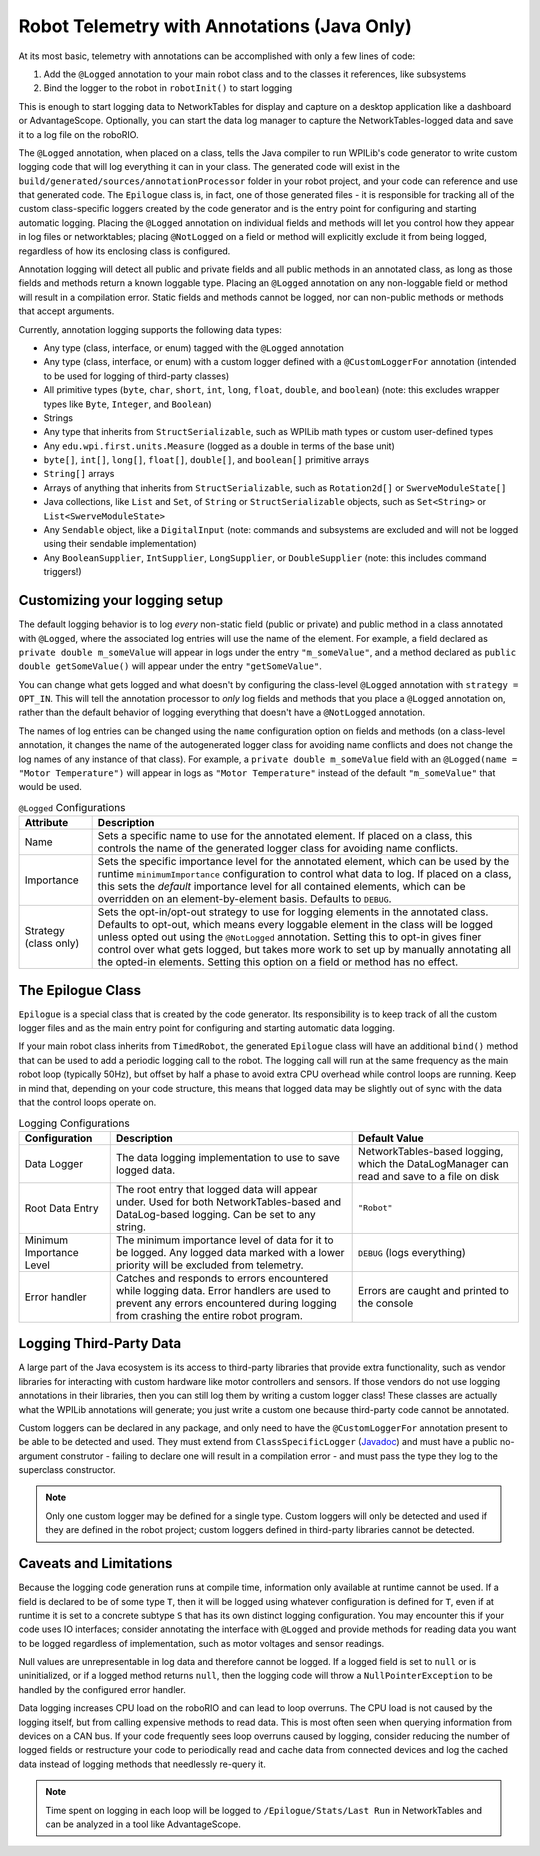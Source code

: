 Robot Telemetry with Annotations (Java Only)
============================================

At its most basic, telemetry with annotations can be accomplished with only a few lines of code:

#. Add the ``@Logged`` annotation to your main robot class and to the classes it references, like subsystems
#. Bind the logger to the robot in ``robotInit()`` to start logging

This is enough to start logging data to NetworkTables for display and capture on a desktop application like a dashboard or AdvantageScope. Optionally, you can start the data log manager to capture the NetworkTables-logged data and save it to a log file on the roboRIO.

.. tab-set-code::

    .. code-block:: java

        @Logged
        public class Robot extends TimedRobot {
          private final Arm arm;
          private final Drivetrain drivetrain;

          public Robot() {
            arm = new Arm();
            drivetrain = new Drivetrain();

            DataLogManager.start(); // Optional to mirror the NetworkTables-logged data to a file on disk
            Epilogue.bind(this);
          }
        }

        @Logged
        public class Arm {
          // ...
        }

        @Logged
        public class Drivetrain {
          // ...
        }

The ``@Logged`` annotation, when placed on a class, tells the Java compiler to run WPILib's code generator to write custom logging code that will log everything it can in your class. The generated code will exist in the ``build/generated/sources/annotationProcessor`` folder in your robot project, and your code can reference and use that generated code. The ``Epilogue`` class is, in fact, one of those generated files - it is responsible for tracking all of the custom class-specific loggers created by the code generator and is the entry point for configuring and starting automatic logging. Placing the ``@Logged`` annotation on individual fields and methods will let you control how they appear in log files or networktables; placing ``@NotLogged`` on a field or method will explicitly exclude it from being logged, regardless of how its enclosing class is configured.

Annotation logging will detect all public and private fields and all public methods in an annotated class, as long as those fields and methods return a known loggable type. Placing an ``@Logged`` annotation on any non-loggable field or method will result in a compilation error. Static fields and methods cannot be logged, nor can non-public methods or methods that accept arguments.

Currently, annotation logging supports the following data types:

* Any type (class, interface, or enum) tagged with the ``@Logged`` annotation
* Any type (class, interface, or enum) with a custom logger defined with a ``@CustomLoggerFor`` annotation (intended to be used for logging of third-party classes)
* All primitive types (``byte``, ``char``, ``short``, ``int``, ``long``, ``float``, ``double``, and ``boolean``) (note: this excludes wrapper types like ``Byte``, ``Integer``, and ``Boolean``)
* Strings
* Any type that inherits from ``StructSerializable``, such as WPILib math types or custom user-defined types
* Any ``edu.wpi.first.units.Measure`` (logged as a double in terms of the base unit)
* ``byte[]``, ``int[]``, ``long[]``, ``float[]``, ``double[]``, and ``boolean[]`` primitive arrays
* ``String[]`` arrays
* Arrays of anything that inherits from ``StructSerializable``, such as ``Rotation2d[]`` or ``SwerveModuleState[]``
* Java collections, like ``List`` and ``Set``, of ``String`` or ``StructSerializable`` objects, such as ``Set<String>`` or ``List<SwerveModuleState>``
* Any ``Sendable`` object, like a ``DigitalInput`` (note: commands and subsystems are excluded and will not be logged using their sendable implementation)
* Any ``BooleanSupplier``, ``IntSupplier``, ``LongSupplier``, or ``DoubleSupplier`` (note: this includes command triggers!)


Customizing your logging setup
------------------------------

The default logging behavior is to log *every* non-static field (public or private) and public method in a class annotated with ``@Logged``, where the associated log entries will use the name of the element. For example, a field declared as ``private double m_someValue`` will appear in logs under the entry ``"m_someValue"``, and a method declared as ``public double getSomeValue()`` will appear under the entry ``"getSomeValue"``.

You can change what gets logged and what doesn't by configuring the class-level ``@Logged`` annotation with ``strategy = OPT_IN``. This will tell the annotation processor to *only* log fields and methods that you place a ``@Logged`` annotation on, rather than the default behavior of logging everything that doesn't have a ``@NotLogged`` annotation.

The names of log entries can be changed using the ``name`` configuration option on fields and methods (on a class-level annotation, it changes the name of the autogenerated logger class for avoiding name conflicts and does not change the log names of any instance of that class). For example, a ``private double m_someValue`` field with an ``@Logged(name = "Motor Temperature")`` will appear in logs as ``"Motor Temperature"`` instead of the default ``"m_someValue"`` that would be used.

.. list-table:: ``@Logged`` Configurations
    :header-rows: 1

    * - Attribute
      - Description
    * - Name
      -  Sets a specific name to use for the annotated element. If placed on a class, this controls the name of the generated logger class for avoiding name conflicts.
    * - Importance
      - Sets the specific importance level for the annotated element, which can be used by the runtime ``minimumImportance`` configuration to control what data to log. If placed on a class, this sets the *default* importance level for all contained elements, which can be overridden on an element-by-element basis. Defaults to ``DEBUG``.
    * - Strategy (class only)
      - Sets the opt-in/opt-out strategy to use for logging elements in the annotated class. Defaults to opt-out, which means every loggable element in the class will be logged unless opted out using the ``@NotLogged`` annotation. Setting this to opt-in gives finer control over what gets logged, but takes more work to set up by manually annotating all the opted-in elements. Setting this option on a field or method has no effect.

.. tab-set::

   .. tab-item:: Original code without logging

        .. code-block:: java

            public class Robot extends RobotBase {
              private final Arm arm;

              public Robot() {
                arm = new Arm();
              }
            }

            class Arm {
              public final Trigger atLowStop = new Trigger(...);
              public final Trigger atHighStop = new Trigger(...);
              private Rotation2d lastPosition = getPosition();

              public Rotation2d getPosition() {
                // ...
              }

              public Measure<Velocity<Angle>> getSpeed() {
                // ...
              }
            }


   .. tab-item:: Code with logging (minimal)

        .. code-block:: java

            @Logged
            public class Robot extends RobotBase {
              private final Arm arm; // Anything loggable within the arm object will be logged under an "arm" entry

              public Robot() {
                arm = new Arm();

                Epilogue.bind(this);
              }
            }

            @Logged
            class Arm {
              public final Trigger atLowStop = new Trigger(...);  // Logged as a boolean in an "atLowStop" entry
              public final Trigger atHighStop = new Trigger(...); // Logged as a boolean in an "atHighStop" entry
              private Rotation2d lastPosition = getPosition();    // Logged as a Rotation2d struct in a "lastPosition" entry

              // Logged as a Rotation2d struct object in a "getPosition" entry
              public Rotation2d getPosition() {
                // ...
              }

              // Logged as a double in terms of radians per second in a "getSpeed" entry
              public Measure<Velocity<Angle>> getSpeed() {
                // ...
              }
            }

        Data will be logged as:

        .. code-block::

            /Robot/arm/atLowStop
            /Robot/arm/atHighStop
            /Robot/arm/lastPosition
            /Robot/arm/getPosition
            /Robot/arm/getSpeed

   .. tab-item:: Code with logging (configured)

        .. code-block:: java

            @Logged
            public class Robot extends RobotBase {
              @Logged(name = "Arm")
              private Arm arm;

              public Robot() {
                arm = new Arm();

                DataLogManager.start();
                Epilogue.bind(this);
              }
            }

            @Logged(strategy = OPT_IN)
            class Arm {
              @Logged(name = "At Low Stop", importance = DEBUG)
              public final Trigger atLowStop = new Trigger(...);

              @Logged(name = "At High Stop", importance = DEBUG)
              public final Trigger atHighStop = new Trigger(...);

              @NotLogged // Redundant because the class strategy is opt-in
              private Rotation2d lastPosition = getPosition(); // No @Logged annotation, not logged

              @Logged(name = "Position", importance = CRITICAL)
              public Rotation2d getPosition() {
                // ...
              }

              @Logged(name = "Speed", importance = CRITICAL)
              public Measure<Velocity<Angle>> getSpeed() {
                  // ...
              }
            }

        Data will be logged as:

        .. code-block::

            /Robot/Arm/At Low Stop
            /Robot/Arm/At High Stop
            /Robot/Arm/Position
            /Robot/Arm/Speed

The Epilogue Class
------------------

``Epilogue`` is a special class that is created by the code generator. Its responsibility is to keep track of all the custom logger files and as the main entry point for configuring and starting automatic data logging.

If your main robot class inherits from ``TimedRobot``, the generated ``Epilogue`` class will have an additional ``bind()`` method that can be used to add a periodic logging call to the robot. The logging call will run at the same frequency as the main robot loop (typically 50Hz), but offset by half a phase to avoid extra CPU overhead while control loops are running. Keep in mind that, depending on your code structure, this means that logged data may be slightly out of sync with the data that the control loops operate on.

.. list-table:: Logging Configurations
    :header-rows: 1

    * - Configuration
      - Description
      - Default Value
    * - Data Logger
      - The data logging implementation to use to save logged data.
      - NetworkTables-based logging, which the DataLogManager can read and save to a file on disk
    * - Root Data Entry
      - The root entry that logged data will appear under. Used for both NetworkTables-based and DataLog-based logging. Can be set to any string.
      - ``"Robot"``
    * - Minimum Importance Level
      - The minimum importance level of data for it to be logged. Any logged data marked with a lower priority will be excluded from telemetry.
      - ``DEBUG`` (logs everything)
    * - Error handler
      - Catches and responds to errors encountered while logging data. Error handlers are used to prevent any errors encountered during logging from crashing the entire robot program.
      - Errors are caught and printed to the console

.. tab-set-code::

    .. code-block:: java

        @Logged
        public class Robot extends TimedRobot {
          public Robot() {
            Epilogue.configure(config -> {
              // Log only to disk, instead of the default NetworkTables logging
              // Note that this means data cannot be analyzed in realtime by a dashboard
              config.dataLogger = new FileLogger(DataLogManager.getLog());

              if (isSimulation()) {
                // If running in simulation, then we'd want to re-throw any errors that
                // occur so we can debug and fix them!
                config.errorHandler = ErrorHandler.crashOnError();
              }

              // Change the root data path
              config.root = "Telemetry";

              // Only log critical information instead of the default DEBUG level.
              // This can be helpful in a pinch to reduce network bandwidth or log file size
              // while still logging important information.
              config.minimumImportance = Logged.Importance.CRITICAL;
            });

            Epilogue.bind(this);
          }
        }


Logging Third-Party Data
------------------------

A large part of the Java ecosystem is its access to third-party libraries that provide extra functionality, such as vendor libraries for interacting with custom hardware like motor controllers and sensors. If those vendors do not use logging annotations in their libraries, then you can still log them by writing a custom logger class! These classes are actually what the WPILib annotations will generate; you just write a custom one because third-party code cannot be annotated.

Custom loggers can be declared in any package, and only need to have the ``@CustomLoggerFor`` annotation present to be able to be detected and used. They must extend from ``ClassSpecificLogger`` (`Javadoc <https://github.wpilib.org/allwpilib/docs/development/java/edu/wpi/first/epilogue/logging/ClassSpecificLogger.html>`__) and must have a public no-argument construtor - failing to declare one will result in a compilation error - and must pass the type they log to the superclass constructor.

.. note:: Only one custom logger may be defined for a single type. Custom loggers will only be detected and used if they are defined in the robot project; custom loggers defined in third-party libraries cannot be detected.

.. tab-set-code::
    .. code-block:: java

        class VendorMotor {
          public int getFaults();
          public void set(double speed);
          public double get();
          public double getAppliedVoltage();
          public double getInputCurrent();
        }

        @CustomLoggerFor(VendorMotor.class)
        public class YourCustomVendorMotorLogger extends ClassSpecificLogger<VendorMotor> {
          public YourCustomVendorMotorLogger() {
            super(VendorMotor.class);
          }

          @Override
          public void update(DataLogger dataLogger, VendorMotor motor) {
            if (Epilogue.shouldLog(Logged.Importance.DEBUG)) {
              dataLogger.log("Faults", motor.getFaults());
            }

            dataLogger.log("Requested Speed (Duty Cycle)", motor.get());
            dataLogger.log("Motor Voltage (V)", motor.getAppliedVoltage());
            dataLogger.log("Input Current (A)", motor.getInputCurrent());
          }
        }


Caveats and Limitations
-----------------------

Because the logging code generation runs at compile time, information only available at runtime cannot be used. If a field is declared to be of some type ``T``, then it will be logged using whatever configuration is defined for ``T``, even if at runtime it is set to a concrete subtype ``S`` that has its own distinct logging configuration. You may encounter this if your code uses IO interfaces; consider annotating the interface with ``@Logged`` and provide methods for reading data you want to be logged regardless of implementation, such as motor voltages and sensor readings.

Null values are unrepresentable in log data and therefore cannot be logged. If a logged field is set to ``null`` or is uninitialized, or if a logged method returns ``null``, then the logging code will throw a ``NullPointerException`` to be handled by the configured error handler.

Data logging increases CPU load on the roboRIO and can lead to loop overruns. The CPU load is not caused by the logging itself, but from calling expensive methods to read data. This is most often seen when querying information from devices on a CAN bus. If your code frequently sees loop overruns caused by logging, consider reducing the number of logged fields or restructure your code to periodically read and cache data from connected devices and log the cached data instead of logging methods that needlessly re-query it.

.. note:: Time spent on logging in each loop will be logged to ``/Epilogue/Stats/Last Run`` in NetworkTables and can be analyzed in a tool like AdvantageScope.
